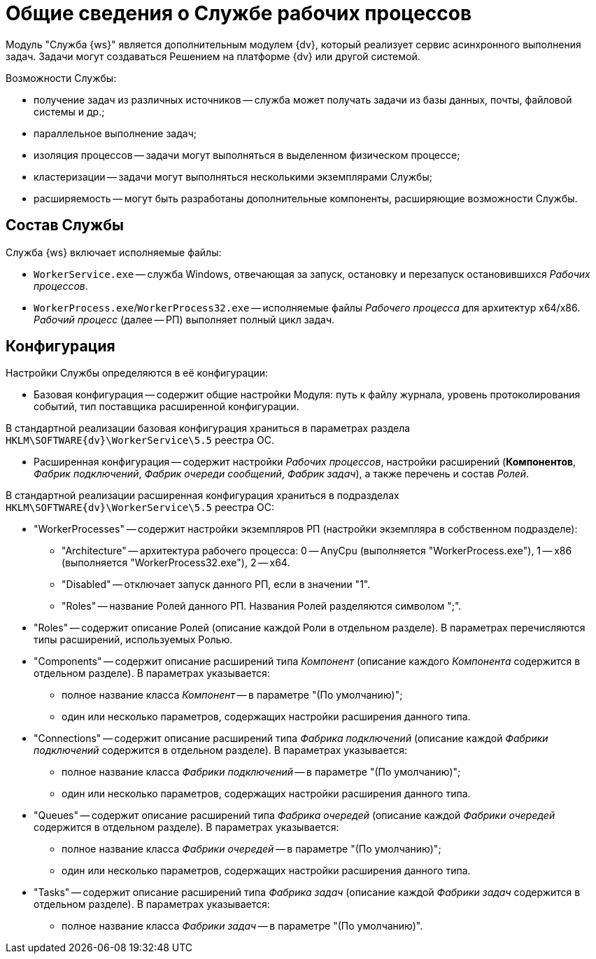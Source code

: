 = Общие сведения о Службе рабочих процессов

Модуль "Служба {ws}" является дополнительным модулем {dv}, который реализует сервис асинхронного выполнения задач. Задачи могут создаваться Решением на платформе {dv} или другой системой.

Возможности Службы:

* получение задач из различных источников -- служба может получать задачи из базы данных, почты, файловой системы и др.;
* параллельное выполнение задач;
* изоляция процессов -- задачи могут выполняться в выделенном физическом процессе;
* кластеризации -- задачи могут выполняться несколькими экземплярами Службы;
* расширяемость -- могут быть разработаны дополнительные компоненты, расширяющие возможности Службы.

== Состав Службы

Служба {ws} включает исполняемые файлы:

* `WorkerService.exe` -- служба Windows, отвечающая за запуск, остановку и перезапуск остановившихся _Рабочих процессов_.
* `WorkerProcess.exe`/`WorkerProcess32.exe` -- исполняемые файлы _Рабочего процесса_ для архитектур x64/x86. _Рабочий процесс_ (далее -- РП) выполняет полный цикл задач.

== Конфигурация

Настройки Службы определяются в её конфигурации:

* Базовая конфигурация -- содержит общие настройки Модуля: путь к файлу журнала, уровень протоколирования событий, тип поставщика расширенной конфигурации.

В стандартной реализации базовая конфигурация храниться в параметрах раздела `HKLM\SOFTWARE\{dv}\WorkerService\5.5` реестра ОС.

* Расширенная конфигурация -- содержит настройки _Рабочих процессов_, настройки расширений (*Компонентов*, _Фабрик подключений_, _Фабрик очереди сообщений_, _Фабрик задач_), а также перечень и состав _Ролей_.

В стандартной реализации расширенная конфигурация храниться в подразделах `HKLM\SOFTWARE\{dv}\WorkerService\5.5` реестра ОС:

* "WorkerProcesses" -- содержит настройки экземпляров РП (настройки экземпляра в собственном подразделе):

** "Architecture" -- архитектура рабочего процесса: 0 -- AnyCpu (выполняется "WorkerProcess.exe"), 1 -- x86 (выполняется "WorkerProcess32.exe"), 2 -- x64.
** "Disabled" -- отключает запуск данного РП, если в значении "1".
** "Roles" -- название Ролей данного РП. Названия Ролей разделяются символом ";".
* "Roles" -- содержит описание Ролей (описание каждой Роли в отдельном разделе). В параметрах перечисляются типы расширений, используемых Ролью.

* "Components" -- содержит описание расширений типа _Компонент_ (описание каждого _Компонента_ содержится в отдельном разделе). В параметрах указывается:

** полное название класса _Компонент_ -- в параметре "(По умолчанию)";
** один или несколько параметров, содержащих настройки расширения данного типа.
* "Connections" -- содержит описание расширений типа _Фабрика подключений_ (описание каждой _Фабрики подключений_ содержится в отдельном разделе). В параметрах указывается:

** полное название класса _Фабрики подключений_ -- в параметре "(По умолчанию)";
** один или несколько параметров, содержащих настройки расширения данного типа.
* "Queues" -- содержит описание расширений типа _Фабрика очередей_ (описание каждой _Фабрики очередей_ содержится в отдельном разделе). В параметрах указывается:

** полное название класса _Фабрики очередей_ -- в параметре "(По умолчанию)";
** один или несколько параметров, содержащих настройки расширения данного типа.
* "Tasks" -- содержит описание расширений типа _Фабрика задач_ (описание каждой _Фабрики задач_ содержится в отдельном разделе). В параметрах указывается:

** полное название класса _Фабрики задач_ -- в параметре "(По умолчанию)".
